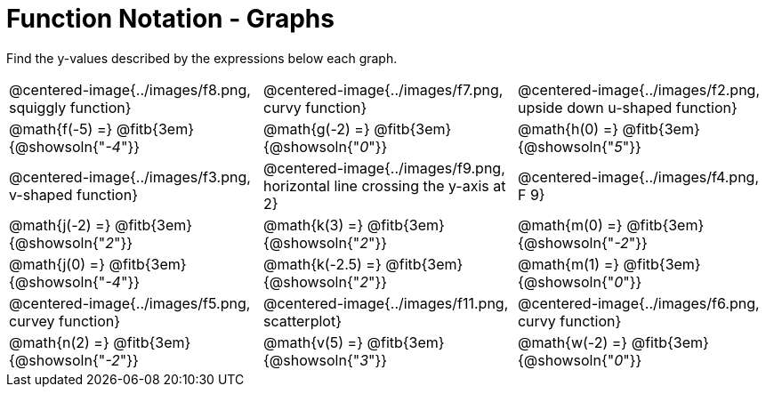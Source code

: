= Function Notation - Graphs

++++
<style>
  img { max-width: 200px; }
</style>
++++

Find the y-values described by the expressions below each graph.

[cols="^1,^1,^1"]
|===
| @centered-image{../images/f8.png, squiggly function}
| @centered-image{../images/f7.png, curvy function}
| @centered-image{../images/f2.png, upside down u-shaped function}

| @math{f(-5) =} @fitb{3em}{@showsoln{"_-4_"}}
| @math{g(-2) =} @fitb{3em}{@showsoln{"_0_"}}
| @math{h(0) =} @fitb{3em}{@showsoln{"_5_"}}

| @centered-image{../images/f3.png, v-shaped function}
| @centered-image{../images/f9.png, horizontal line crossing the y-axis at 2}
| @centered-image{../images/f4.png, F 9}

| @math{j(-2) =} @fitb{3em}{@showsoln{"_2_"}}
| @math{k(3) =} @fitb{3em}{@showsoln{"_2_"}}
| @math{m(0) =} @fitb{3em}{@showsoln{"_-2_"}}

| @math{j(0) =} @fitb{3em}{@showsoln{"_-4_"}}
| @math{k(-2.5) =} @fitb{3em}{@showsoln{"_2_"}}
| @math{m(1) =} @fitb{3em}{@showsoln{"_0_"}}

| @centered-image{../images/f5.png, curvey function}
| @centered-image{../images/f11.png, scatterplot}
| @centered-image{../images/f6.png, curvy function}

| @math{n(2) =} @fitb{3em}{@showsoln{"_-2_"}}
| @math{v(5) =} @fitb{3em}{@showsoln{"_3_"}}
| @math{w(-2) =} @fitb{3em}{@showsoln{"_0_"}}
|===
